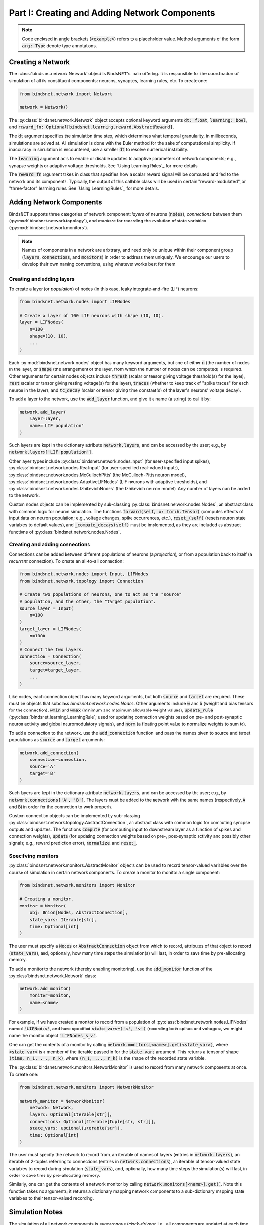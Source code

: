 .. _guide_part_i:


Part I: Creating and Adding Network Components
==============================================

.. note::

    Code enclosed in angle brackets (:code:`<example>`) refers to a placeholder value. Method arguments of the form
    :code:`arg: Type` denote type annotations.

Creating a Network
------------------

The :class:`bindsnet.network.Network` object is BindsNET's main offering. It is responsible for the coordination of
simulation of all its constituent components: neurons, synapses, learning rules, etc. To create one:

.. code-block:: python

    from bindsnet.network import Network

    network = Network()

The :py:class:`bindsnet.network.Network` object accepts optional keyword arguments :code:`dt: float`,
:code:`learning: bool`, and :code:`reward_fn: Optional[bindsnet.learning.reward.AbstractReward]`.

The :code:`dt` argument specifies the simulation time step, which determines what temporal granularity, in milliseconds,
simulations are solved at. All simulation is done with the Euler method for the sake of computational simplicity. If
inaccuracy in simulation is encountered, use a smaller :code:`dt` to resolve numerical instability.

The :code:`learning` argument acts to enable or disable updates to adaptive parameters of network components; e.g.,
synapse weights or adaptive voltage thresholds. See `Using Learning Rules`_ for more details.

The :code:`reward_fn` argument takes in class that specifies how a scalar reward signal will be computed and fed to the
network and its components. Typically, the output of this callable class will be used in certain "reward-modulated", or
"three-factor" learning rules. See `Using Learning Rules`_ for more details.

Adding Network Components
-------------------------

BindsNET supports three categories of network component: *layers* of neurons (:code:`nodes`), *connections* between them
(:py:mod:`bindsnet.network.topology`), and *monitors* for recording the evolution of state variables
(:py:mod:`bindsnet.network.monitors`).

.. note::

    Names of components in a network are arbitrary, and need only be unique within their component group
    (:code:`layers`, :code:`connections`, and :code:`monitors`) in order to address them uniquely. We encourage our
    users to develop their own naming conventions, using whatever works best for them.

Creating and adding layers
**************************

To create a layer (or *population*) of nodes (in this case, leaky integrate-and-fire (LIF) neurons:

.. code-block:: python

    from bindsnet.network.nodes import LIFNodes

    # Create a layer of 100 LIF neurons with shape (10, 10).
    layer = LIFNodes(
        n=100,
        shape=(10, 10),
        ...
    )

Each :py:mod:`bindsnet.network.nodes` object has many keyword arguments, but one of either :code:`n` (the number of
nodes in the layer, or :code:`shape` (the arrangement of the layer, from which the number of nodes can be computed) is
required. Other arguments for certain nodes objects include :code:`thresh` (scalar or tensor giving voltage threshold(s)
for the layer), :code:`rest` (scalar or tensor giving resting voltage(s) for the layer), :code:`traces` (whether to
keep track of "spike traces" for each neuron in the layer), and :code:`tc_decay` (scalar or tensor giving time
constant(s) of the layer's neurons' voltage decay).

To add a layer to the network, use the :code:`add_layer` function, and give it a name (a string) to call it by:

.. code-block:: python

    network.add_layer(
        layer=layer,
        name='LIF population'
    )

Such layers are kept in the dictionary attribute :code:`network.layers`, and can be accessed by the user; e.g., by
:code:`network.layers['LIF population']`.

Other layer types include :py:class:`bindsnet.network.nodes.Input` (for user-specified input spikes),
:py:class:`bindsnet.network.nodes.RealInput` (for user-specified real-valued inputs),
:py:class:`bindsnet.network.nodes.McCullochPitts` (the McCulloch-Pitts neuron model),
:py:class:`bindsnet.network.nodes.AdaptiveLIFNodes` (LIF neurons with adaptive thresholds), and
:py:class:`bindsnet.network.nodes.IzhikevichNodes` (the Izhikevich neuron model). Any number of layers can be
added to the network.

Custom nodes objects can be implemented by sub-classing :py:class:`bindsnet.network.nodes.Nodes`, an abstract class with
common logic for neuron simulation. The functions :code:`forward(self, x: torch.Tensor)` (computes effects of input
data on neuron population; e.g., voltage changes, spike occurrences, etc.), :code:`reset_(self)` (resets neuron state
variables to default values), and :code:`_compute_decays(self)` must be implemented, as they are included as abstract
functions of :py:class:`bindsnet.network.nodes.Nodes`.

Creating and adding connections
*******************************

Connections can be added between different populations of neurons (a *projection*), or from a population back to itself
(a *recurrent* connection). To create an all-to-all connection:

.. code-block:: python

    from bindsnet.network.nodes import Input, LIFNodes
    from bindsnet.network.topology import Connection

    # Create two populations of neurons, one to act as the "source"
    # population, and the other, the "target population".
    source_layer = Input(
        n=100
    )
    target_layer = LIFNodes(
        n=1000
    )
    # Connect the two layers.
    connection = Connection(
        source=source_layer,
        target=target_layer,
        ...
    )

Like nodes, each connection object has many keyword arguments, but both :code:`source` and :code:`target` are required.
These must be objects that subclass `bindsnet.network.nodes.Nodes`. Other arguments include :code:`w` and :code:`b`
(weight and bias tensors for the connection), :code:`wmin` and :code:`wmax` (minimum and maximum allowable weight
values), :code:`update_rule` (:py:class:`bindsnet.learning.LearningRule`; used for updating connection weights based on
pre- and post-synaptic neuron activity and global neuromodulatory signals), and :code:`norm` (a floating point value
to normalize weights to sum to).

To add a connection to the network, use the :code:`add_connection` function, and pass the names given to source and
target populations as :code:`source` and :code:`target` arguments:

.. code-block:: python

    network.add_connection(
        connection=connection,
        source='A'
        target='B'
    )

Such layers are kept in the dictionary attribute :code:`network.layers`, and can be accessed by the user; e.g., by
:code:`network.connections['A', 'B']`. The layers must be added to the network with the same names (respectively,
:code:`A` and :code:`B`) in order for the connection to work properly.

Custom connection objects can be implemented by sub-classing :py:class:`bindsnet.network.topology.AbstractConnection`, an
abstract class with common logic for computing synapse outputs and updates. The functions :code:`compute` (for computing
input to downstream layer as a function of spikes and connection weights), :code:`update` (for updating connection
weights based on pre-, post-synaptic activity and possibly other signals; e.g., reward prediction error),
:code:`normalize`, and :code:`reset_`.

Specifying monitors
*******************

:py:class:`bindsnet.network.monitors.AbstractMonitor` objects can be used to record tensor-valued variables over the
course of simulation in certain network components. To create a monitor to monitor a single component:

.. code-block:: python

    from bindsnet.network.monitors import Monitor

    # Creating a monitor.
    monitor = Monitor(
        obj: Union[Nodes, AbstractConnection],
        state_vars: Iterable[str],
        time: Optional[int]
    )

The user must specify a :code:`Nodes` or :code:`AbstractConnection` object from which to record, attributes of that
object to record (:code:`state_vars`), and, optionally, how many time steps the simulation(s) will last, in order to
save time by pre-allocating memory.

To add a monitor to the network (thereby enabling monitoring), use the :code:`add_monitor` function of the
:py:class`bindsnet.network.Network` class:

.. code-block:: python

    network.add_monitor(
        monitor=monitor,
        name=<name>
    )

For example, if we have created a monitor to record from a population of :py:class:`bindsnet.network.nodes.LIFNodes`
named :code:`'LIFNodes'`, and have specified :code:`state_vars=('s', 'v')` (recording both spikes and voltages), we
might name the monitor object :code:`'LIFNodes_s_v'`.

One can get the contents of a monitor by calling :code:`network.monitors[<name>].get(<state_var>)`, where
:code:`<state_var>` is a member of the iterable passed in for the :code:`state_vars` argument. This returns a tensor of
shape :code:`(time, n_1, ..., n_k)`, where :code:`(n_1, ..., n_k)` is the shape of the recorded state variable.

The :py:class:`bindsnet.network.monitors.NetworkMonitor` is used to record from many network components at once. To
create one:

.. code-block:: python

    from bindsnet.network.monitors import NetworkMonitor

    network_monitor = NetworkMonitor(
        network: Network,
        layers: Optional[Iterable[str]],
        connections: Optional[Iterable[Tuple[str, str]]],
        state_vars: Optional[Iterable[str]],
        time: Optional[int]
    )

The user must specify the network to record from, an iterable of names of layers (entries in :code:`network.layers`),
an iterable of 2-tuples referring to connections (entries in :code:`network.connections`), an iterable of tensor-valued
state variables to record during simulation (:code:`state_vars`), and, optionally, how many time steps the simulation(s)
will last, in order to save time by pre-allocating memory.

Similarly, one can get the contents of a network monitor by calling :code:`network.monitors[<name>].get()`. Note this
function takes no arguments; it returns a dictionary mapping network components to a sub-dictionary mapping state
variables to their tensor-valued recording.

Simulation Notes
----------------

The simulation of all network components is *synchronous* (*clock-driven*); i.e., all components are updated at each
time step. Other frameworks use *event-driven* simulation, where spikes can occur at arbitrary times instead of at
regular multiples of :code:`dt`. We chose clock-driven simulation due to ease of implementation and for computational
efficiency considerations.

During a simulation step, input to each layer is computed as the sum of all outputs from layers connecting to it
(weighted by synapse weights) from the *previous* simulation time step (implemented by the :code:`get_inputs` method
of the :py:class:`bindsnet.network.Network` class). This model allows us to decouple network components and perform
their simulation separately at the temporal granularity of chosen :code:`dt`, interacting only between simulation steps.

This is a strict departure from the computation of *deep neural networks* (DNNs), in which an ordering of layers is
supposed, and layers' activations are computed *in sequence* from the shallowest to the deepest layer in a single time
step, with the exclusion of recurrent layers, whose computations are still ordered in time.
